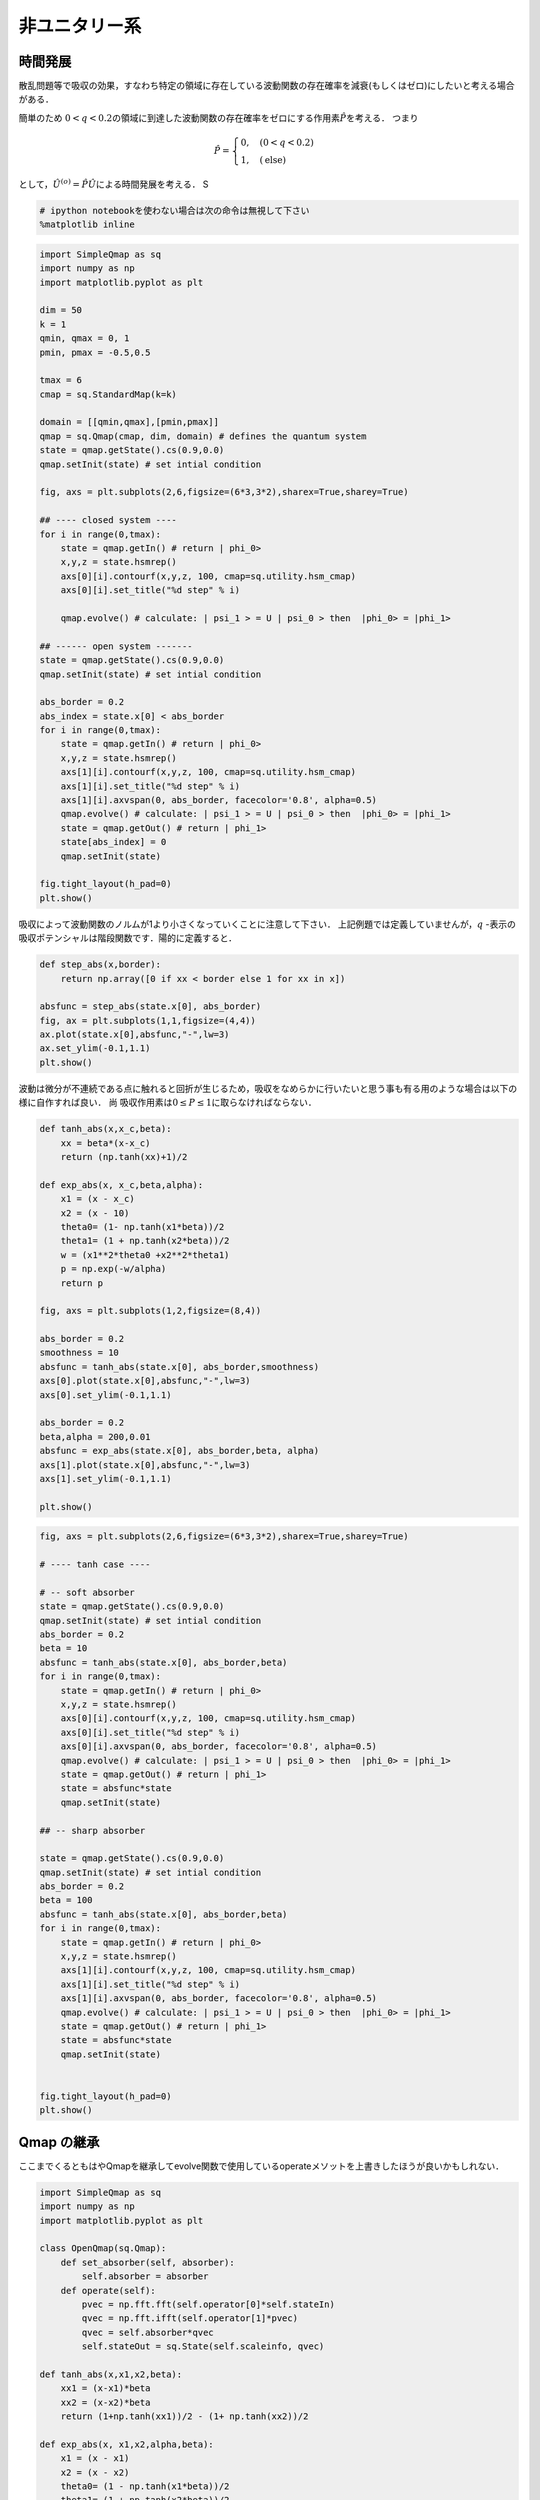 
非ユニタリー系
--------------

時間発展
~~~~~~~~

散乱問題等で吸収の効果，すなわち特定の領域に存在している波動関数の存在確率を減衰(もしくはゼロ)にしたいと考える場合がある．

簡単のため
:math:`0<q<0.2`\ の領域に到達した波動関数の存在確率をゼロにする作用素\ :math:`\hat{P}`\ を考える．
つまり

.. math::


   \hat{P} = \begin{cases}
   0, \quad (0<q<0.2)\\
   1, \quad (\text{else})
   \end{cases}

として，\ :math:`\hat{U}^{(o)}=\hat{P}\hat{U}`\ による時間発展を考える．
S

.. code:: python

    # ipython notebookを使わない場合は次の命令は無視して下さい
    %matplotlib inline

.. code:: python

    import SimpleQmap as sq
    import numpy as np
    import matplotlib.pyplot as plt
    
    dim = 50
    k = 1
    qmin, qmax = 0, 1
    pmin, pmax = -0.5,0.5
    
    tmax = 6
    cmap = sq.StandardMap(k=k)
    
    domain = [[qmin,qmax],[pmin,pmax]]
    qmap = sq.Qmap(cmap, dim, domain) # defines the quantum system
    state = qmap.getState().cs(0.9,0.0) 
    qmap.setInit(state) # set intial condition
    
    fig, axs = plt.subplots(2,6,figsize=(6*3,3*2),sharex=True,sharey=True)
    
    ## ---- closed system ----
    for i in range(0,tmax):
        state = qmap.getIn() # return | phi_0>
        x,y,z = state.hsmrep()
        axs[0][i].contourf(x,y,z, 100, cmap=sq.utility.hsm_cmap)
        axs[0][i].set_title("%d step" % i)
    
        qmap.evolve() # calculate: | psi_1 > = U | psi_0 > then  |phi_0> = |phi_1>
    
    ## ------ open system -------
    state = qmap.getState().cs(0.9,0.0) 
    qmap.setInit(state) # set intial condition
    
    abs_border = 0.2
    abs_index = state.x[0] < abs_border
    for i in range(0,tmax):
        state = qmap.getIn() # return | phi_0>
        x,y,z = state.hsmrep()
        axs[1][i].contourf(x,y,z, 100, cmap=sq.utility.hsm_cmap)
        axs[1][i].set_title("%d step" % i)
        axs[1][i].axvspan(0, abs_border, facecolor='0.8', alpha=0.5)
        qmap.evolve() # calculate: | psi_1 > = U | psi_0 > then  |phi_0> = |phi_1>
        state = qmap.getOut() # return | phi_1>
        state[abs_index] = 0
        qmap.setInit(state)
        
    fig.tight_layout(h_pad=0)
    plt.show()



.. image:: nonuni_files/nonuni_2_0.png


吸収によって波動関数のノルムが1より小さくなっていくことに注意して下さい．
上記例題では定義していませんが，\ :math:`q`
-表示の吸収ポテンシャルは階段関数です．陽的に定義すると．

.. code:: python

    def step_abs(x,border):
        return np.array([0 if xx < border else 1 for xx in x])
    
    absfunc = step_abs(state.x[0], abs_border)
    fig, ax = plt.subplots(1,1,figsize=(4,4))
    ax.plot(state.x[0],absfunc,"-",lw=3)
    ax.set_ylim(-0.1,1.1)
    plt.show()



.. image:: nonuni_files/nonuni_4_0.png


波動は微分が不連続である点に触れると回折が生じるため，吸収をなめらかに行いたいと思う事も有る用のような場合は以下の様に自作すれば良い．
尚 吸収作用素は\ :math:`0\le P \le1`\ に取らなければならない．

.. code:: python

    def tanh_abs(x,x_c,beta):
        xx = beta*(x-x_c)
        return (np.tanh(xx)+1)/2
    
    def exp_abs(x, x_c,beta,alpha):
        x1 = (x - x_c)
        x2 = (x - 10)
        theta0= (1- np.tanh(x1*beta))/2
        theta1= (1 + np.tanh(x2*beta))/2
        w = (x1**2*theta0 +x2**2*theta1)
        p = np.exp(-w/alpha)
        return p
    
    fig, axs = plt.subplots(1,2,figsize=(8,4))
    
    abs_border = 0.2
    smoothness = 10
    absfunc = tanh_abs(state.x[0], abs_border,smoothness)
    axs[0].plot(state.x[0],absfunc,"-",lw=3)
    axs[0].set_ylim(-0.1,1.1)
    
    abs_border = 0.2
    beta,alpha = 200,0.01
    absfunc = exp_abs(state.x[0], abs_border,beta, alpha)
    axs[1].plot(state.x[0],absfunc,"-",lw=3)
    axs[1].set_ylim(-0.1,1.1)
    
    plt.show()



.. image:: nonuni_files/nonuni_6_0.png


.. code:: python

    fig, axs = plt.subplots(2,6,figsize=(6*3,3*2),sharex=True,sharey=True)
    
    # ---- tanh case ----
    
    # -- soft absorber
    state = qmap.getState().cs(0.9,0.0)
    qmap.setInit(state) # set intial condition
    abs_border = 0.2
    beta = 10
    absfunc = tanh_abs(state.x[0], abs_border,beta)
    for i in range(0,tmax):
        state = qmap.getIn() # return | phi_0>
        x,y,z = state.hsmrep()
        axs[0][i].contourf(x,y,z, 100, cmap=sq.utility.hsm_cmap)
        axs[0][i].set_title("%d step" % i)
        axs[0][i].axvspan(0, abs_border, facecolor='0.8', alpha=0.5)
        qmap.evolve() # calculate: | psi_1 > = U | psi_0 > then  |phi_0> = |phi_1>
        state = qmap.getOut() # return | phi_1>
        state = absfunc*state
        qmap.setInit(state)
    
    ## -- sharp absorber
    
    state = qmap.getState().cs(0.9,0.0)
    qmap.setInit(state) # set intial condition
    abs_border = 0.2
    beta = 100
    absfunc = tanh_abs(state.x[0], abs_border,beta)
    for i in range(0,tmax):
        state = qmap.getIn() # return | phi_0>
        x,y,z = state.hsmrep()
        axs[1][i].contourf(x,y,z, 100, cmap=sq.utility.hsm_cmap)
        axs[1][i].set_title("%d step" % i)
        axs[1][i].axvspan(0, abs_border, facecolor='0.8', alpha=0.5)
        qmap.evolve() # calculate: | psi_1 > = U | psi_0 > then  |phi_0> = |phi_1>
        state = qmap.getOut() # return | phi_1>
        state = absfunc*state
        qmap.setInit(state)
    
    
    fig.tight_layout(h_pad=0)
    plt.show()



.. image:: nonuni_files/nonuni_7_0.png


Qmap の継承
~~~~~~~~~~~

ここまでくるともはやQmapを継承してevolve関数で使用しているoperateメソットを上書きしたほうが良いかもしれない．

.. code:: python

    import SimpleQmap as sq
    import numpy as np
    import matplotlib.pyplot as plt
    
    class OpenQmap(sq.Qmap):
        def set_absorber(self, absorber):
            self.absorber = absorber
        def operate(self):
            pvec = np.fft.fft(self.operator[0]*self.stateIn)
            qvec = np.fft.ifft(self.operator[1]*pvec)
            qvec = self.absorber*qvec
            self.stateOut = sq.State(self.scaleinfo, qvec)
    
    def tanh_abs(x,x1,x2,beta):
        xx1 = (x-x1)*beta
        xx2 = (x-x2)*beta
        return (1+np.tanh(xx1))/2 - (1+ np.tanh(xx2))/2 
    
    def exp_abs(x, x1,x2,alpha,beta):
        x1 = (x - x1)
        x2 = (x - x2)
        theta0= (1 - np.tanh(x1*beta))/2
        theta1= (1 + np.tanh(x2*beta))/2
        w = (x1**2*theta0 +x2**2*theta1)
        p = np.exp(-w/alpha)
        return p
    
    dim = 50
    k = 1
    qmin, qmax = 0, 1
    pmin, pmax = -0.5,0.5
    
    tmax = 6
    cmap = sq.StandardMap(k=k)
    
    domain = [[qmin,qmax],[pmin,pmax]]
    qmap = OpenQmap(cmap, dim, domain) # defines the quantum system
    state = qmap.getState().cs(0.8,0.0)
    qmap.setInit(state) # set intial condition
    
    
    ## ---- tanh absorber  ----
    fig, axs = plt.subplots(2,6,figsize=(6*3,3*2),sharex=True,sharey=False)
    
    abs_x1= 0.25
    abs_x2 = 0.75
    beta=30
    absfunc = tanh_abs(state.x[0], abs_x1, abs_x2, beta)
    qmap.set_absorber(absfunc)
    for i in range(0,tmax):
        state = qmap.getIn() # return | phi_0>
        x,y,z = state.hsmrep()
        if i == 0:
            axs[0][i].plot(state.x[0], absfunc)
            axs[0][i].set_ylim(-0.1,1.1)
        else:
            axs[0][i].contourf(x,y,z, 100, cmap=sq.utility.hsm_cmap)
            axs[0][i].set_title("%d step" % i)
            axs[0][i].axvspan(0, abs_x1, facecolor='0.8', alpha=0.5)
            axs[0][i].axvspan(abs_x2,1, facecolor='0.8', alpha=0.5)
    
        qmap.evolve()
    
    ## ------ exp absorber  -------
    state = qmap.getState().cs(0.8,0.0)
    qmap.setInit(state) # set intial condition
    beta,alpha = 200,0.01
    absfunc = exp_abs(state.x[0], abs_x1,abs_x2, alpha,beta)
    qmap.set_absorber(absfunc)
    for i in range(0,tmax):
        state = qmap.getIn() # return | phi_0>
        x,y,z = state.hsmrep()
    
        if i == 0:
            axs[1][i].plot(state.x[0], absfunc)
            axs[1][i].set_ylim(-0.1,1.1)
        else:
            axs[1][i].contourf(x,y,z, 100, cmap=sq.utility.hsm_cmap)
            axs[1][i].set_title("%d step" % i)
            axs[1][i].axvspan(0, abs_x1, facecolor='0.8', alpha=0.5)
            axs[1][i].axvspan(abs_x2,1, facecolor='0.8', alpha=0.5)
    
        qmap.evolve()
    
    
    fig.tight_layout(h_pad=0)
    plt.show()



.. image:: nonuni_files/nonuni_9_0.png




.. code:: python

    class OpenQmap(sq.Qmap):
        def set_absorber(self, absorber):
            self.absorber = sq.State(self.scaleinfo, absorber)
        def operate(self):
            pvec = np.fft.fft(self.operator[0]*self.stateIn)
            qvec = np.fft.ifft(self.operator[1]*pvec)
            qvec = sq.State(self.scaleinfo, qvec)
            pvec = self.absorber*qvec.q2p()
            qvec = pvec.p2q()
            self.stateOut = sq.State(self.scaleinfo, qvec)
    
    dim = 50
    k = 1
    qmin, qmax = 0, 1
    pmin, pmax = -0.5,0.5
    
    tmax = 6
    cmap = sq.StandardMap(k=k)
    
    domain = [[qmin,qmax],[pmin,pmax]]
    qmap = OpenQmap(cmap, dim, domain) # defines the quantum system
    state = qmap.getState().cs(0.9,0.0)
    qmap.setInit(state) # set intial condition
    
    
    ## ---- tanh absorber  ----
    fig, axs = plt.subplots(1,6,figsize=(6*3,3),sharex=False,sharey=False)
    
    abs_x1= -0.3
    abs_x2 = 0.3
    beta=100
    absfunc = tanh_abs(state.x[1], abs_x1, abs_x2, beta)
    qmap.set_absorber(absfunc)
    for i in range(0,tmax):
        state = qmap.getIn() # return | phi_0>
        x,y,z = state.hsmrep()
        if i == 0:
            axs[i].plot(state.x[1], absfunc)
            axs[i].set_ylim(-0.1,1.1)
        else:
            axs[i].contourf(x,y,z, 100, cmap=sq.utility.hsm_cmap)
            axs[i].set_title("%d step" % i)
            axs[i].axhspan(pmin, abs_x1, facecolor='0.8', alpha=0.5)
            axs[i].axhspan(abs_x2,pmax, facecolor='0.8', alpha=0.5)
    
        qmap.evolve()
    plt.show()



.. image:: nonuni_files/nonuni_11_0.png


固有状態
~~~~~~~~

次に :math:`\hat{U}^{(o)}`\ の固有値問題を考える． Qmap
のoperatateを吸収作用素付きの時間発展を定義すればそのまま固有関数が求まる様になっている．

.. code:: python

    import SimpleQmap as sq
    import numpy as np
    import matplotlib.pyplot as plt
    
    class OpenQmap(sq.Qmap):
        def set_absorber(self, absorber):
            self.absorber = absorber
        def operate(self):
            pvec = np.fft.fft(self.operator[0]*self.stateIn)
            qvec = np.fft.ifft(self.operator[1]*pvec)
            qvec = self.absorber*qvec
            self.stateOut = sq.State(self.scaleinfo, qvec)
    
    def tanh_abs(x,x1,x2,beta):
        xx1 = (x-x1)*beta
        xx2 = (x-x2)*beta
        return (1+np.tanh(xx1))/2 - (1+ np.tanh(xx2))/2 
    
    def exp_abs(x, x1,x2,alpha,beta):
        x1 = (x - x1)
        x2 = (x - x2)
        theta0= (1 - np.tanh(x1*beta))/2
        theta1= (1 + np.tanh(x2*beta))/2
        w = (x1**2*theta0 +x2**2*theta1)
        p = np.exp(-w/alpha)
        return p
    
    dim = 70
    k = 1
    qmin, qmax = 0, 1
    pmin, pmax = -0.5,0.5
    
    cmap = sq.StandardMap(k=k)
    
    domain = [[qmin,qmax],[pmin,pmax]]
    qmap = OpenQmap(cmap, dim, domain) # defines the quantum system
    state = qmap.getState()
    ## ---- tanh absorber  ----
    fig, axs = plt.subplots(1,6,figsize=(6*3,3))
    
    abs_x1= 0.25
    abs_x2 = 0.75
    beta=100
    absfunc = tanh_abs(state.x[0], abs_x1, abs_x2, beta)
    qmap.set_absorber(absfunc)
    evals, evecs = qmap.eigen()
    
    theta = np.linspace(-np.pi,np.pi,100)
    z = np.exp(1.j*theta)
    axs[0].plot(z.real, z.imag, '-g')
    axs[0].plot(evals.real,evals.imag, 'o')
    axs[0].set_xlim(-1.1,1.1)
    axs[0].set_ylim(-1.1,1.1)
    for i, evec in enumerate(evecs):
        lx, = axs[0].plot(evals[i].real, evals[i].imag, 'o',markersize=10)
        x,y,z = evec.hsmrep()
        axs[i+1].contourf(x,y,z,100,cmap=sq.utility.hsm_cmap)
        axs[i+1].set_title("color=%s" % lx.get_color())
        if i >=4:
            break
    plt.show()



.. image:: nonuni_files/nonuni_13_0.png


